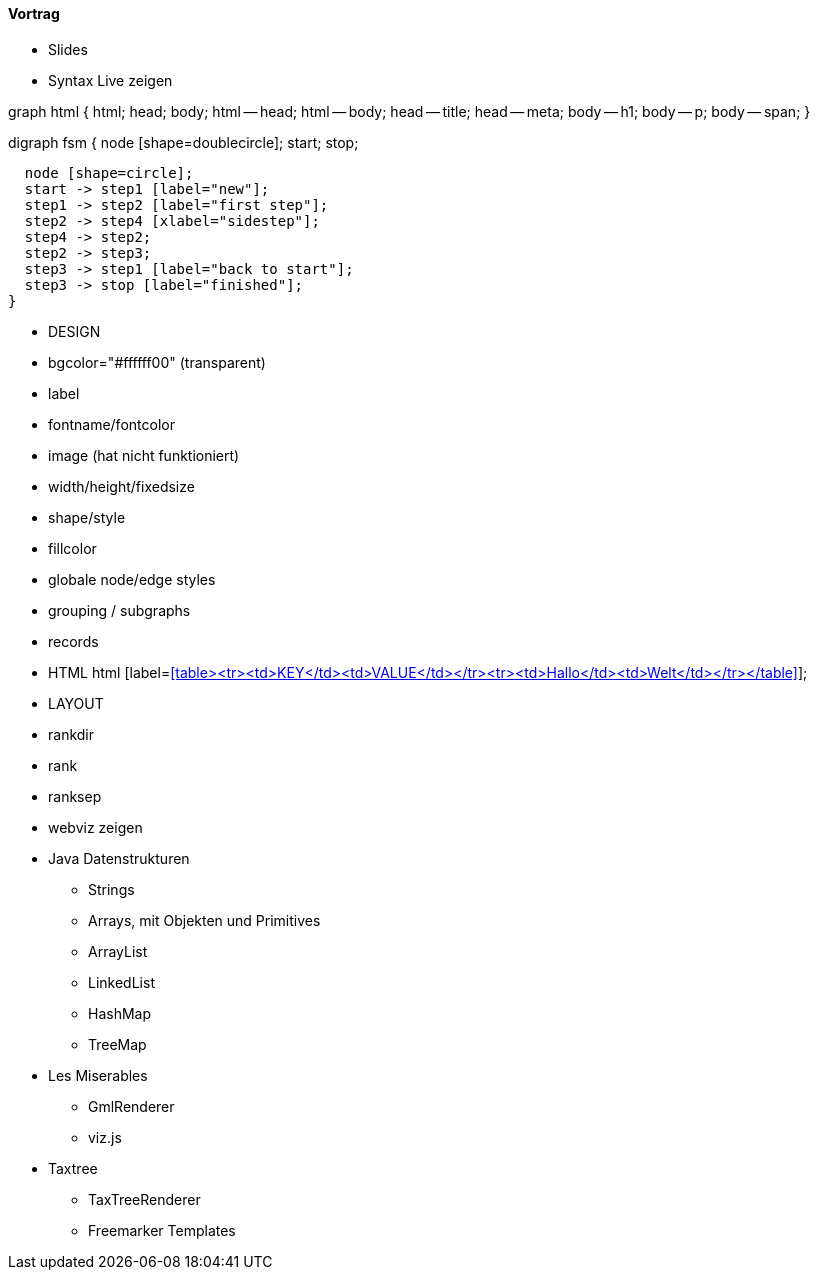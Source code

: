 ==== Vortrag

* Slides

* Syntax Live zeigen

graph html {
  html;
  head;
  body;
  html -- head;
  html -- body;
  head -- title;
  head -- meta;
  body -- h1;
  body -- p;
  body -- span;
}

digraph fsm {
  node [shape=doublecircle];
  start;
  stop;

  node [shape=circle];
  start -> step1 [label="new"];
  step1 -> step2 [label="first step"];
  step2 -> step4 [xlabel="sidestep"];
  step4 -> step2;
  step2 -> step3;
  step3 -> step1 [label="back to start"];
  step3 -> stop [label="finished"];
}

* DESIGN
* bgcolor="#ffffff00" (transparent)
* label
* fontname/fontcolor
* image (hat nicht funktioniert)
* width/height/fixedsize
* shape/style
* fillcolor
* globale node/edge styles
* grouping / subgraphs
* records
* HTML
  html [label=<<table><tr><td>KEY</td><td>VALUE</td></tr><tr><td>Hallo</td><td>Welt</td></tr></table>>];

* LAYOUT
* rankdir
* rank
* ranksep


* webviz zeigen
* Java Datenstrukturen
** Strings
** Arrays, mit Objekten und Primitives
** ArrayList
** LinkedList
** HashMap
** TreeMap
* Les Miserables
** GmlRenderer
** viz.js
* Taxtree
** TaxTreeRenderer
** Freemarker Templates
